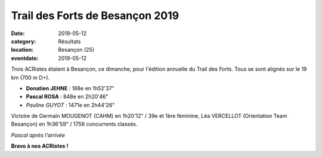 Trail des Forts de Besançon 2019
================================

:date: 2019-05-12
:category: Résultats
:location: Besançon (25)
:eventdate: 2019-05-12

Trois ACRistes étaient à Besançon, ce dimanche, pour l'édition annuelle du Trail des Forts. Tous se sont alignés sur le 19 km (700 m D+).

- **Donatien JEHNE** : 188e en 1h52'37"
- **Pascal ROSA** : 848e en 2h20'46"
- *Pauline GUYOT* : 1471e en 2h44'26"

Victoire de Germain MOUGENOT (CAHM) en 1h20'12" / 39e et 1ère féminine, Léa VERCELLOT (Orientation Team Besançon) en 1h36'59" / 1756 concurrents classés.

.. image:: http://assets.acr-dijon.org/tfb2019.jpg

*Pascal après l'arrivée*

**Bravo à nos ACRistes !**

